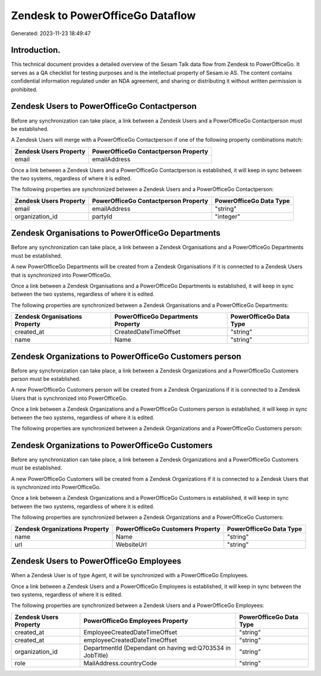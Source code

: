 =================================
Zendesk to PowerOfficeGo Dataflow
=================================

Generated: 2023-11-23 18:49:47

Introduction.
------------

This technical document provides a detailed overview of the Sesam Talk data flow from Zendesk to PowerOfficeGo. It serves as a QA checklist for testing purposes and is the intellectual property of Sesam.io AS. The content contains confidential information regulated under an NDA agreement, and sharing or distributing it without written permission is prohibited.

Zendesk Users to PowerOfficeGo Contactperson
--------------------------------------------
Before any synchronization can take place, a link between a Zendesk Users and a PowerOfficeGo Contactperson must be established.

A Zendesk Users will merge with a PowerOfficeGo Contactperson if one of the following property combinations match:

.. list-table::
   :header-rows: 1

   * - Zendesk Users Property
     - PowerOfficeGo Contactperson Property
   * - email
     - emailAddress

Once a link between a Zendesk Users and a PowerOfficeGo Contactperson is established, it will keep in sync between the two systems, regardless of where it is edited.

The following properties are synchronized between a Zendesk Users and a PowerOfficeGo Contactperson:

.. list-table::
   :header-rows: 1

   * - Zendesk Users Property
     - PowerOfficeGo Contactperson Property
     - PowerOfficeGo Data Type
   * - email
     - emailAddress
     - "string"
   * - organization_id
     - partyId
     - "integer"


Zendesk Organisations to PowerOfficeGo Departments
--------------------------------------------------
Before any synchronization can take place, a link between a Zendesk Organisations and a PowerOfficeGo Departments must be established.

A new PowerOfficeGo Departments will be created from a Zendesk Organisations if it is connected to a Zendesk Users that is synchronized into PowerOfficeGo.

Once a link between a Zendesk Organisations and a PowerOfficeGo Departments is established, it will keep in sync between the two systems, regardless of where it is edited.

The following properties are synchronized between a Zendesk Organisations and a PowerOfficeGo Departments:

.. list-table::
   :header-rows: 1

   * - Zendesk Organisations Property
     - PowerOfficeGo Departments Property
     - PowerOfficeGo Data Type
   * - created_at
     - CreatedDateTimeOffset
     - "string"
   * - name
     - Name
     - "string"


Zendesk Organizations to PowerOfficeGo Customers person
-------------------------------------------------------
Before any synchronization can take place, a link between a Zendesk Organizations and a PowerOfficeGo Customers person must be established.

A new PowerOfficeGo Customers person will be created from a Zendesk Organizations if it is connected to a Zendesk Users that is synchronized into PowerOfficeGo.

Once a link between a Zendesk Organizations and a PowerOfficeGo Customers person is established, it will keep in sync between the two systems, regardless of where it is edited.

The following properties are synchronized between a Zendesk Organizations and a PowerOfficeGo Customers person:

.. list-table::
   :header-rows: 1

   * - Zendesk Organizations Property
     - PowerOfficeGo Customers person Property
     - PowerOfficeGo Data Type


Zendesk Organizations to PowerOfficeGo Customers
------------------------------------------------
Before any synchronization can take place, a link between a Zendesk Organizations and a PowerOfficeGo Customers must be established.

A new PowerOfficeGo Customers will be created from a Zendesk Organizations if it is connected to a Zendesk Users that is synchronized into PowerOfficeGo.

Once a link between a Zendesk Organizations and a PowerOfficeGo Customers is established, it will keep in sync between the two systems, regardless of where it is edited.

The following properties are synchronized between a Zendesk Organizations and a PowerOfficeGo Customers:

.. list-table::
   :header-rows: 1

   * - Zendesk Organizations Property
     - PowerOfficeGo Customers Property
     - PowerOfficeGo Data Type
   * - name
     - Name
     - "string"
   * - url
     - WebsiteUrl
     - "string"


Zendesk Users to PowerOfficeGo Employees
----------------------------------------
When a Zendesk User is of type Agent, it  will be synchronized with a PowerOfficeGo Employees.

Once a link between a Zendesk Users and a PowerOfficeGo Employees is established, it will keep in sync between the two systems, regardless of where it is edited.

The following properties are synchronized between a Zendesk Users and a PowerOfficeGo Employees:

.. list-table::
   :header-rows: 1

   * - Zendesk Users Property
     - PowerOfficeGo Employees Property
     - PowerOfficeGo Data Type
   * - created_at
     - EmployeeCreatedDateTimeOffset
     - "string"
   * - created_at
     - employeeCreatedDateTimeOffset
     - "string"
   * - organization_id
     - DepartmentId (Dependant on having wd:Q703534 in JobTitle)
     - "string"
   * - role
     - MailAddress.countryCode
     - "string"

